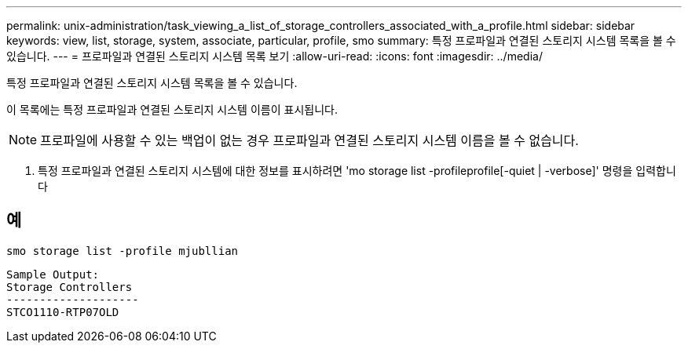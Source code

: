 ---
permalink: unix-administration/task_viewing_a_list_of_storage_controllers_associated_with_a_profile.html 
sidebar: sidebar 
keywords: view, list, storage, system, associate, particular, profile, smo 
summary: 특정 프로파일과 연결된 스토리지 시스템 목록을 볼 수 있습니다. 
---
= 프로파일과 연결된 스토리지 시스템 목록 보기
:allow-uri-read: 
:icons: font
:imagesdir: ../media/


[role="lead"]
특정 프로파일과 연결된 스토리지 시스템 목록을 볼 수 있습니다.

이 목록에는 특정 프로파일과 연결된 스토리지 시스템 이름이 표시됩니다.


NOTE: 프로파일에 사용할 수 있는 백업이 없는 경우 프로파일과 연결된 스토리지 시스템 이름을 볼 수 없습니다.

. 특정 프로파일과 연결된 스토리지 시스템에 대한 정보를 표시하려면 'mo storage list -profileprofile[-quiet | -verbose]' 명령을 입력합니다




== 예

[listing]
----
smo storage list -profile mjubllian
----
[listing]
----
Sample Output:
Storage Controllers
--------------------
STCO1110-RTP07OLD
----